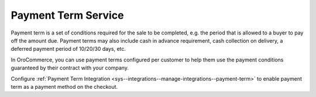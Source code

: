 .. _user-guide--payment--payment-providers-overview--payment-term:

Payment Term Service
~~~~~~~~~~~~~~~~~~~~

.. begin

Payment term is a set of conditions required for the sale to be completed, e.g. the period that is allowed to a buyer to pay off the amount due. Payment terms may also include cash in advance requirement, cash collection on delivery, a deferred payment period of 10/20/30 days, etc.

In OroCommerce, you can use payment terms configured per customer to help them use the payment conditions guaranteed by their contract with your company.

Configure :ref:`Payment Term Integration <sys--integrations--manage-integrations--payment-term>` to enable payment term as a payment method on the checkout.
